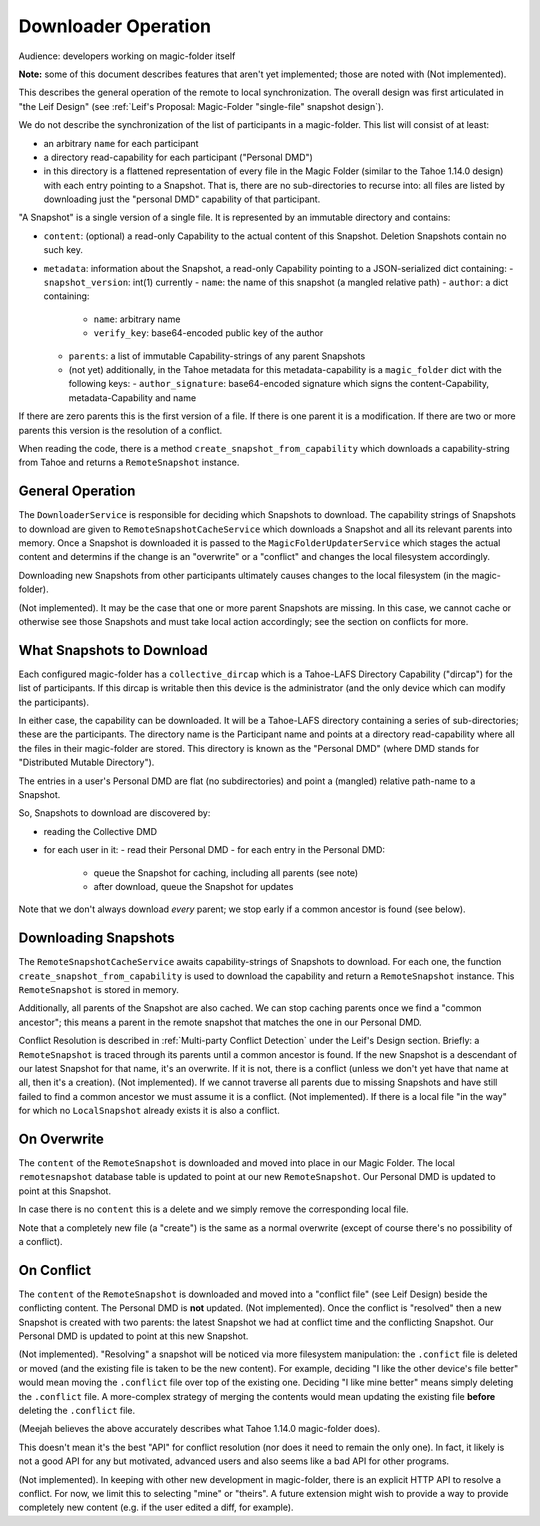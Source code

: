 
.. -*- coding: utf-8 -*-

.. _downloader:

Downloader Operation
====================

Audience: developers working on magic-folder itself

**Note:** some of this document describes features that aren't yet implemented; those are noted with (Not implemented).

This describes the general operation of the remote to local synchronization.
The overall design was first articulated in "the Leif Design" (see :ref:`Leif's Proposal: Magic-Folder "single-file" snapshot design`).

We do not describe the synchronization of the list of participants in a magic-folder.
This list will consist of at least:

- an arbitrary ``name`` for each participant
- a directory read-capability for each participant ("Personal DMD")
- in this directory is a flattened representation of every file in  the Magic Folder (similar to the Tahoe 1.14.0 design) with each entry pointing to a Snapshot.
  That is, there are no sub-directories to recurse into: all files are listed by downloading just the "personal DMD" capability of that participant.

"A Snapshot" is a single version of a single file.
It is represented by an immutable directory and contains:

- ``content``: (optional) a read-only Capability to the actual content of this Snapshot.
  Deletion Snapshots contain no such key.
- ``metadata``: information about the Snapshot, a read-only Capability pointing to a JSON-serialized dict containing:
  - ``snapshot_version``: int(1) currently
  - ``name``: the name of this snapshot (a mangled relative path)
  - ``author``: a dict containing:
    - ``name``: arbitrary name
    - ``verify_key``: base64-encoded public key of the author
  - ``parents``: a list of immutable Capability-strings of any parent Snapshots
  - (not yet) additionally, in the Tahoe metadata for this metadata-capability is a ``magic_folder`` dict with the following keys:
    - ``author_signature``: base64-encoded signature which signs the content-Capability, metadata-Capability and name

If there are zero parents this is the first version of a file.
If there is one parent it is a modification.
If there are two or more parents this version is the resolution of a conflict.

When reading the code, there is a method ``create_snapshot_from_capability`` which downloads a capability-string from Tahoe and returns a ``RemoteSnapshot`` instance.


General Operation
-----------------

The ``DownloaderService`` is responsible for deciding which Snapshots to download.
The capability strings of Snapshots to download are given to ``RemoteSnapshotCacheService`` which downloads a Snapshot and all its relevant parents into memory.
Once a Snapshot is downloaded it is passed to the ``MagicFolderUpdaterService`` which stages the actual content and determins if the change is an "overwrite" or a "conflict" and changes the local filesystem accordingly.

Downloading new Snapshots from other participants ultimately causes changes to the local filesystem (in the magic-folder).

(Not implemented). It may be the case that one or more parent Snapshots are missing.
In this case, we cannot cache or otherwise see those Snapshots and must take local action accordingly; see the section on conflicts for more.


What Snapshots to Download
--------------------------

Each configured magic-folder has a ``collective_dircap`` which is a Tahoe-LAFS Directory Capability ("dircap") for the list of participants.
If this dircap is writable then this device is the administrator (and the only device which can modify the participants).

In either case, the capability can be downloaded.
It will be a Tahoe-LAFS directory containing a series of sub-directories; these are the participants.
The directory name is the Participant name and points at a directory read-capability where all the files in their magic-folder are stored.
This directory is known as the "Personal DMD" (where DMD stands for "Distributed Mutable Directory").

The entries in a user's Personal DMD are flat (no subdirectories) and point a (mangled) relative path-name to a Snapshot.

So, Snapshots to download are discovered by:

- reading the Collective DMD
- for each user in it:
  - read their Personal DMD
  - for each entry in the Personal DMD:
    - queue the Snapshot for caching, including all parents (see note)
    - after download, queue the Snapshot for updates

Note that we don't always download *every* parent; we stop early if a common ancestor is found (see below).


Downloading Snapshots
---------------------

The ``RemoteSnapshotCacheService`` awaits capability-strings of Snapshots to download.
For each one, the function ``create_snapshot_from_capability`` is used to download the capability and return a ``RemoteSnapshot`` instance.
This ``RemoteSnapshot`` is stored in memory.

Additionally, all parents of the Snapshot are also cached.
We can stop caching parents once we find a "common ancestor"; this means a parent in the remote snapshot that matches the one in our Personal DMD.

.. note:

    This is really checking if our current snapshot is an ancestor of the given snapshot;
    if there is a conflict between this and another particpant, then the common ancestor
    is not our current snapshot

Conflict Resolution is described in :ref:`Multi-party Conflict Detection` under the Leif's Design section.
Briefly: a ``RemoteSnapshot`` is traced through its parents until a common ancestor is found.
If the new Snapshot is a descendant of our latest Snapshot for that name, it's an overwrite.
If it is not, there is a conflict (unless we don't yet have that name at all, then it's a creation).
(Not implemented). If we cannot traverse all parents due to missing Snapshots and have still failed to find a common ancestor we must assume it is a conflict.
(Not implemented). If there is a local file "in the way" for which no ``LocalSnapshot`` already exists it is also a conflict.


On Overwrite
------------

The ``content`` of the ``RemoteSnapshot`` is downloaded and moved into place in our Magic Folder.
The local ``remotesnapshot`` database table is updated to point at our new ``RemoteSnapshot``.
Our Personal DMD is updated to point at this Snapshot.

In case there is no ``content`` this is a delete and we simply remove the corresponding local file.

Note that a completely new file (a "create") is the same as a normal overwrite (except of course there's no possibility of a conflict).


On Conflict
-----------

The ``content`` of the ``RemoteSnapshot`` is downloaded and moved into a "conflict file" (see Leif Design) beside the conflicting content.
The Personal DMD is **not** updated.
(Not implemented). Once the conflict is "resolved" then a new Snapshot is created with two parents: the latest Snapshot we had at conflict time and the conflicting Snapshot.
Our Personal DMD is updated to point at this new Snapshot.

(Not implemented). "Resolving" a snapshot will be noticed via more filesystem manipulation: the ``.confict`` file is deleted or moved (and the existing file is taken to be the new content).
For example, deciding "I like the other device's file better" would mean moving the ``.conflict`` file over top of the existing one.
Deciding "I like mine better" means simply deleting the ``.conflict`` file.
A more-complex strategy of merging the contents would mean updating the existing file **before** deleting the ``.conflict`` file.

(Meejah believes the above accurately describes what Tahoe 1.14.0 magic-folder does).

This doesn't mean it's the best "API" for conflict resolution (nor does it need to remain the only one).
In fact, it likely is not a good API for any but motivated, advanced users and also seems like a bad API for other programs.

(Not implemented). In keeping with other new development in magic-folder, there is an explicit HTTP API to resolve a conflict.
For now, we limit this to selecting "mine" or "theirs".
A future extension might wish to provide a way to provide completely new content (e.g. if the user edited a diff, for example).
